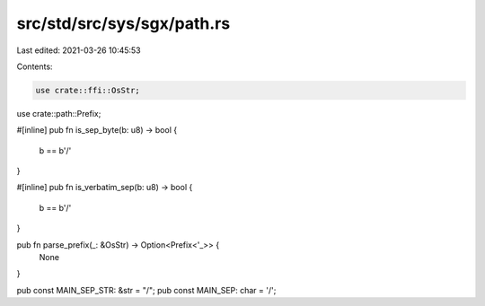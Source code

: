 src/std/src/sys/sgx/path.rs
===========================

Last edited: 2021-03-26 10:45:53

Contents:

.. code-block:: rs

    use crate::ffi::OsStr;
use crate::path::Prefix;

#[inline]
pub fn is_sep_byte(b: u8) -> bool {
    b == b'/'
}

#[inline]
pub fn is_verbatim_sep(b: u8) -> bool {
    b == b'/'
}

pub fn parse_prefix(_: &OsStr) -> Option<Prefix<'_>> {
    None
}

pub const MAIN_SEP_STR: &str = "/";
pub const MAIN_SEP: char = '/';


